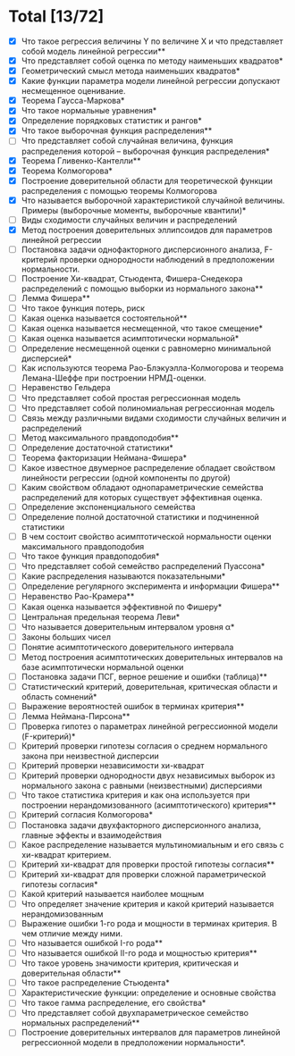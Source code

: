 * Total [13/72]
 - [X] Что такое регрессия величины Y по величине X и что представляет собой модель линейной регрессии**
 - [X] Что представляет собой оценка по методу наименьших квадратов*
 - [X] Геометрический смысл метода наименьших квадратов*
 - [X] Какие функции параметра модели линейной регрессии допускают несмещенное оценивание.
 - [X] Теорема Гаусса-Маркова*
 - [X] Что такое нормальные уравнения*
 - [X] Определение порядковых статистик и рангов*
 - [X] Что такое выборочная функция распределения**
 - [ ] Что представляет собой случайная величина, функция распределения которой – выборочная функция распределения*
 - [X] Теорема Гливенко-Кантелли**
 - [X] Теорема Колмогорова*
 - [X] Построение доверительной области для теоретической функции распределения с помощью теоремы Колмогорова
 - [X] Что называется выборочной характеристикой случайной величины. Примеры (выборочные моменты, выборочные квантили)*
 - [ ] Виды сходимости случайных величин и распределений
 - [X] Метод построения доверительных эллипсоидов для параметров линейной регрессии
 - [ ] Постановка задачи однофакторного дисперсионного анализа, F-критерий проверки однородности наблюдений в предположении нормальности.
 - [ ] Построение Хи-квадрат, Стьюдента, Фишера-Снедекора распределений с помощью выборки из нормального закона**
 - [ ] Лемма Фишера**
 - [ ] Что такое функция потерь, риск
 - [ ] Какая оценка называется состоятельной**
 - [ ] Какая оценка называется несмещенной, что такое смещение*
 - [ ] Какая оценка называется асимптотически нормальной*
 - [ ] Определение несмещенной оценки с равномерно минимальной дисперсией*
 - [ ] Как используются теорема Рао-Блэкуэлла-Колмогорова и теорема Лемана-Шеффе при построении НРМД-оценки.
 - [ ] Неравенство Гельдера
 - [ ] Что представляет собой простая регрессионная модель
 - [ ] Что представляет собой полиномиальная регрессионная модель
 - [ ] Связь между различными видами сходимости случайных величин и распределений
 - [ ] Метод максимального правдоподобия**
 - [ ] Определение достаточной статистики*
 - [ ] Теорема факторизации Неймана-Фишера*
 - [ ] Какое известное двумерное распределение обладает свойством линейности регрессии (одной компоненты по другой)
 - [ ] Каким свойством обладают однопараметрические семейства распределений для которых существует эффективная оценка.
 - [ ] Определение экспоненциального семейства
 - [ ] Определение полной достаточной статистики и подчиненной статистики
 - [ ] В чем состоит свойство асимптотической нормальности оценки максимального правдоподобия
 - [ ] Что такое функция правдоподобия*
 - [ ] Что представляет собой семейство распределений Пуассона*
 - [ ] Какие распределения называются показательными*
 - [ ] Определение регулярного эксперимента и информации Фишера**
 - [ ] Неравенство Рао-Крамера**
 - [ ] Какая оценка называется эффективной по Фишеру*
 - [ ] Центральная предельная теорема Леви*
 - [ ] Что называется доверительным интервалом уровня α*
 - [ ] Законы больших чисел
 - [ ] Понятие асимптотического доверительного интервала
 - [ ] Метод построения асимптотических доверительных интервалов на базе асимптотически нормальной оценки
 - [ ] Постановка задачи ПСГ, верное решение и ошибки (таблица)**
 - [ ] Статистический критерий, доверительная, критическая области и область сомнений*
 - [ ] Выражение вероятностей ошибок в терминах критерия**
 - [ ] Лемма Неймана-Пирсона**
 - [ ] Проверка гипотез о параметрах линейной регрессионной модели (F-критерий)*
 - [ ] Критерий проверки гипотезы согласия о среднем нормального закона при неизвестной дисперсии
 - [ ] Критерий проверки независимости хи-квадрат
 - [ ] Критерий проверки однородности двух независимых выборок из нормального закона с равными (неизвестными) дисперсиями
 - [ ] Что такое статистика критерия и как она используется при построении нерандомизованного (асимптотического) критерия**
 - [ ] Критерий согласия Колмогорова*
 - [ ] Постановка задачи двухфакторного дисперсионного анализа, главные эффекты и взаимодействия
 - [ ] Какое распределение называется мультиномиальным и его связь с хи-квадрат критерием.
 - [ ] Критерий хи-квадрат для проверки простой гипотезы согласия**
 - [ ] Критерий хи-квадрат для проверки сложной параметрической гипотезы согласия*
 - [ ] Какой критерий называется наиболее мощным
 - [ ] Что определяет значение критерия и какой критерий называется нерандомизованным
 - [ ] Выражение ошибки 1-го рода и мощности в терминах критерия. В чем отличие между ними.
 - [ ] Что называется ошибкой I-го рода**
 - [ ] Что называется ошибкой II-го рода и мощностью критерия**
 - [ ] Что такое уровень значимости критерия, критическая и доверительная области**
 - [ ] Что такое распределение Стьюдента*
 - [ ] Характеристические функции: определение и основные свойства
 - [ ] Что такое гамма распределение, его свойства*
 - [ ] Что представляет собой двухпараметрическое семейство нормальных распределений**
 - [ ] Построение доверительных интервалов для параметров линейной регрессионной модели в предположении нормальности*.
